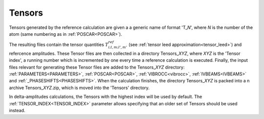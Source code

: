 .. _tensorszip:

Tensors
=======

Tensors generated by the reference calculation are given a a generic name of
format 'T\_\ *N*', where *N* is the number of the atom (same numbering as in
:ref:`POSCAR<POSCAR>`).

The resulting files contain the tensor quantities :math:`T^{ref}_{i;l,m;l',m'}`
(see :ref:`tensor leed approximation<tensor_leed>`) and refercence amplitudes.
These Tensor files are then collected in a directory Tensors\_\ *XYZ*, where
*XYZ* is the 'Tensor index', a running number which is incremented by one every
time a reference calculation is executed. Finally, the input files relevant for
generating these Tensor files are added to the Tensors\_\ *XYZ* directory:
:ref:`PARAMETERS<PARAMETERS>`, :ref:`POSCAR<POSCAR>`, :ref:`VIBROCC<vibrocc>`,
:ref:`IVBEAMS<IVBEAMS>` and :ref:`_PHASESHIFTS<PHASESHIFTS>`.
When the calculation finishes, the directory Tensors\_\ *XYZ* is packed into a
n archive Tensors\_\ *XYZ*.zip, which is moved into the 'Tensors' directory.

In delta-amplitudes calculations, the Tensors with the highest index will be
used by default. The :ref:`TENSOR_INDEX<TENSOR_INDEX>`  parameter allows
specifying that an older set of Tensors should be used instead.
